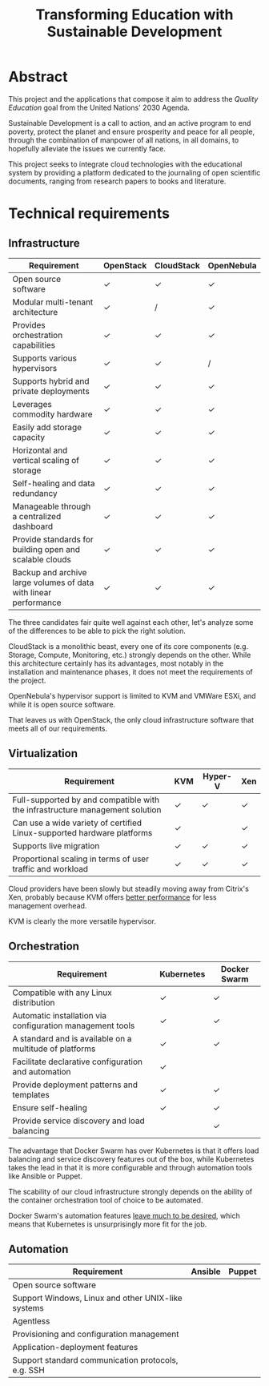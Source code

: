 #+TITLE: Transforming Education with Sustainable Development
#+INDEX: Project Specification

#+LATEX_HEADER: \usepackage{parskip}

* Abstract

This project and the applications that compose it aim to address the
/Quality Education/ goal from the United Nations' 2030 Agenda.

Sustainable Development is a call to action, and an active program to
end poverty, protect the planet and ensure prosperity and peace for
all people, through the combination of manpower of all nations, in all
domains, to hopefully alleviate the issues we currently face.

This project seeks to integrate cloud technologies with the
educational system by providing a platform dedicated to the journaling
of open scientific documents, ranging from research papers to books
and literature.

* Technical requirements

** Infrastructure

#+ATTR_LATEX: :environment longtable :align |p{4cm}|
| Requirement                                                      | OpenStack | CloudStack | OpenNebula |
|------------------------------------------------------------------+-----------+------------+------------|
| Open source software                                             | ✓         | ✓          | ✓          |
| Modular multi-tenant architecture                                | ✓         | /          | ✓          |
| Provides orchestration capabilities                              | ✓         | ✓          | ✓          |
| Supports various hypervisors                                     | ✓         | ✓          | /          |
| Supports hybrid and private deployments                          | ✓         | ✓          | ✓          |
| Leverages commodity hardware                                     | ✓         | ✓          | ✓          |
| Easily add storage capacity                                      | ✓         | ✓          | ✓          |
| Horizontal and vertical scaling of storage                       | ✓         | ✓          | ✓          |
| Self-healing and data redundancy                                 | ✓         | ✓          | ✓          |
| Manageable through a centralized dashboard                       | ✓         | ✓          | ✓          |
| Provide standards for building open and scalable clouds          | ✓         | ✓          | ✓          |
| Backup and archive large volumes of data with linear performance | ✓         | ✓          | ✓          |

The three candidates fair quite well against each other, let's analyze
some of the differences to be able to pick the right solution.

CloudStack is a monolithic beast, every one of its core components
(e.g. Storage, Compute, Monitoring, etc.) strongly depends on the
other. While this architecture certainly has its advantages, most
notably in the installation and maintenance phases, it does not meet
the requirements of the project.

OpenNebula's hypervisor support is limited to KVM and VMWare ESXi, and
while it is open source software.

That leaves us with OpenStack, the only cloud infrastructure software
that meets all of our requirements.

** Virtualization

#+ATTR_LATEX: :environment longtable :align |p{4cm}|
| Requirement                                                                  | KVM | Hyper-V | Xen |
|------------------------------------------------------------------------------+-----+---------+-----|
| Full-supported by and compatible with the infrastructure management solution | ✓   | ✓       | ✓   |
| Can use a wide variety of certified Linux-supported hardware platforms       | ✓   |         | ✓   |
| Supports live migration                                                      | ✓   | ✓       | ✓   |
| Proportional scaling in terms of user traffic and workload                   | ✓   | ✓       | ✓   |

Cloud providers have been slowly but steadily moving away from
Citrix's Xen, probably because KVM offers [[https://www.linode.com/blog/linode/linode-turns-12-heres-some-kvm/][better performance]] for less
management overhead.

KVM is clearly the more versatile hypervisor.

** Orchestration

#+ATTR_LATEX: :environment longtable :align |p{4cm}|
| Requirement                                               | Kubernetes | Docker Swarm |
|-----------------------------------------------------------+------------+--------------|
| Compatible with any Linux distribution                    | ✓          | ✓            |
| Automatic installation via configuration management tools | ✓          | ✓            |
| A standard and is available on a multitude of platforms   | ✓          | ✓            |
| Facilitate declarative configuration and automation       | ✓          |              |
| Provide deployment patterns and templates                 | ✓          | ✓            |
| Ensure self-healing                                       | ✓          | ✓            |
| Provide service discovery and load balancing              |            | ✓            |

The advantage that Docker Swarm has over Kubernetes is that it offers
load balancing and service discovery features out of the box, while
Kubernetes takes the lead in that it is more configurable and through
automation tools like Ansible or Puppet.

The scability of our cloud infrastructure strongly depends on the
ability of the container orchestration tool of choice to be automated.

Docker Swarm's automation features [[https://docs.ansible.com/ansible/latest/collections/community/docker/docker_swarm_module.html#id1][leave much to be desired]], which
means that Kubernetes is unsurprisingly more fit for the job.

** Automation

#+ATTR_LATEX: :environment longtable :align |p{4cm}|
| Requirement                                        | Ansible | Puppet |
|----------------------------------------------------+---------+--------|
| Open source software                               |         |        |
| Support Windows, Linux and other UNIX-like systems |         |        |
| Agentless                                          |         |        |
| Provisioning and configuration management          |         |        |
| Application-deployment features                    |         |        |
| Support standard communication protocols, e.g. SSH |         |        |
